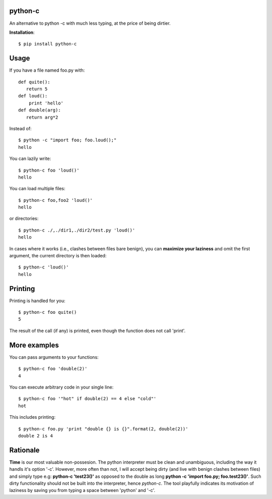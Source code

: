 python-c
====

An alternative to python -c with much less typing, at the price of being dirtier.

**Installation**::

    $ pip install python-c

Usage
====

If you have a file named foo.py with::

    def quite():
       return 5
    def loud():
        print 'hello'
    def double(arg):
       return arg*2

Instead of::

  $ python -c "import foo; foo.loud();"
  hello

You can lazily write::

    $ python-c foo 'loud()'
    hello

You can load multiple files::

  $ python-c foo,foo2 'loud()'
  hello

or directories::

  $ python-c ./,./dir1,./dir2/test.py 'loud()'
  hello

In cases where it works (i.e., clashes between files bare benign), you can **maximize your laziness** and omit the first argument, the current directory is then loaded::

    $ python-c 'loud()'
    hello

Printing
====

Printing is handled for you::

    $ python-c foo quite()
    5

The result of the call (if any) is printed, even though the function does not call 'print'.

More examples
====

You can pass arguments to your functions::

    $ python-c foo 'double(2)'
    4

You can execute arbitrary code in your single line::

    $ python-c foo '"hot" if double(2) == 4 else "cold"'
    hot

This includes printing::

    $ python-c foo.py 'print "double {} is {}".format(2, double(2))'
    double 2 is 4

Rationale
====
**Time** is our most valuable non-possesion. The python interpreter must be clean and unambiguous, including the way it handls it's option '-c'. However, more often than not, I will accept being dirty (and live with benign clashes between files) and simply type e.g: **python-c 'test23()'** as opposed to the double as long **python -c 'import foo.py; foo.test23()'**. Such dirty functionality should not be built into the interpreter, hence *python-c*. The tool playfully indicates its motivation of laziness by saving you from typing a space between 'python' and '-c'.

